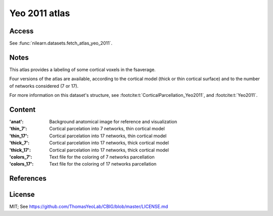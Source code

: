 .. _yeo_atlas:

Yeo 2011 atlas
==============

Access
------
See :func:`nilearn.datasets.fetch_atlas_yeo_2011`.

Notes
-----
This atlas provides a labeling of some cortical voxels in the fsaverage.

Four versions of the atlas are available,
according to the cortical model (thick or thin cortical surface)
and to the number of networks considered (7 or 17).

For more information on this dataset's structure,
see :footcite:t:`CorticalParcellation_Yeo2011`,
and :footcite:t:`Yeo2011`.

Content
-------
:'anat': Background anatomical image for reference and visualization
:'thin_7': Cortical parcelation into 7 networks, thin cortical model
:'thin_17': Cortical parcelation into 17 networks, thin cortical model
:'thick_7': Cortical parcelation into 17 networks, thick cortical model
:'thick_17': Cortical parcelation into 17 networks, thick cortical model
:'colors_7': Text file for the coloring of 7 networks parcellation
:'colors_17': Text file for the coloring of 17 networks parcellation


References
----------

.. footbibliography::


License
-------
MIT; See https://github.com/ThomasYeoLab/CBIG/blob/master/LICENSE.md
